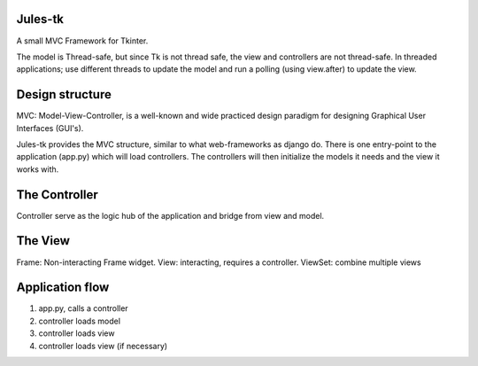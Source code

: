 Jules-tk
========

A small MVC Framework for Tkinter.

The model is Thread-safe, but since Tk is not thread safe, the view and controllers are not thread-safe.
In threaded applications; use different threads to update the model and run a polling (using view.after) to update
the view.

Design structure
================

MVC: Model-View-Controller, is a well-known and wide practiced design paradigm for designing Graphical User Interfaces (GUI's).

Jules-tk provides the MVC structure, similar to what web-frameworks as django do. There is one entry-point to the application
(app.py) which will load controllers. The controllers will then initialize the models it needs and the view it works with.

The Controller
==============

Controller serve as the logic hub of the application and bridge from view and model.

The View
========

Frame: Non-interacting Frame widget.
View: interacting, requires a controller.
ViewSet: combine multiple views




Application flow
================

1. app.py, calls a controller
2. controller loads model
3. controller loads view
4. controller loads view (if necessary)

